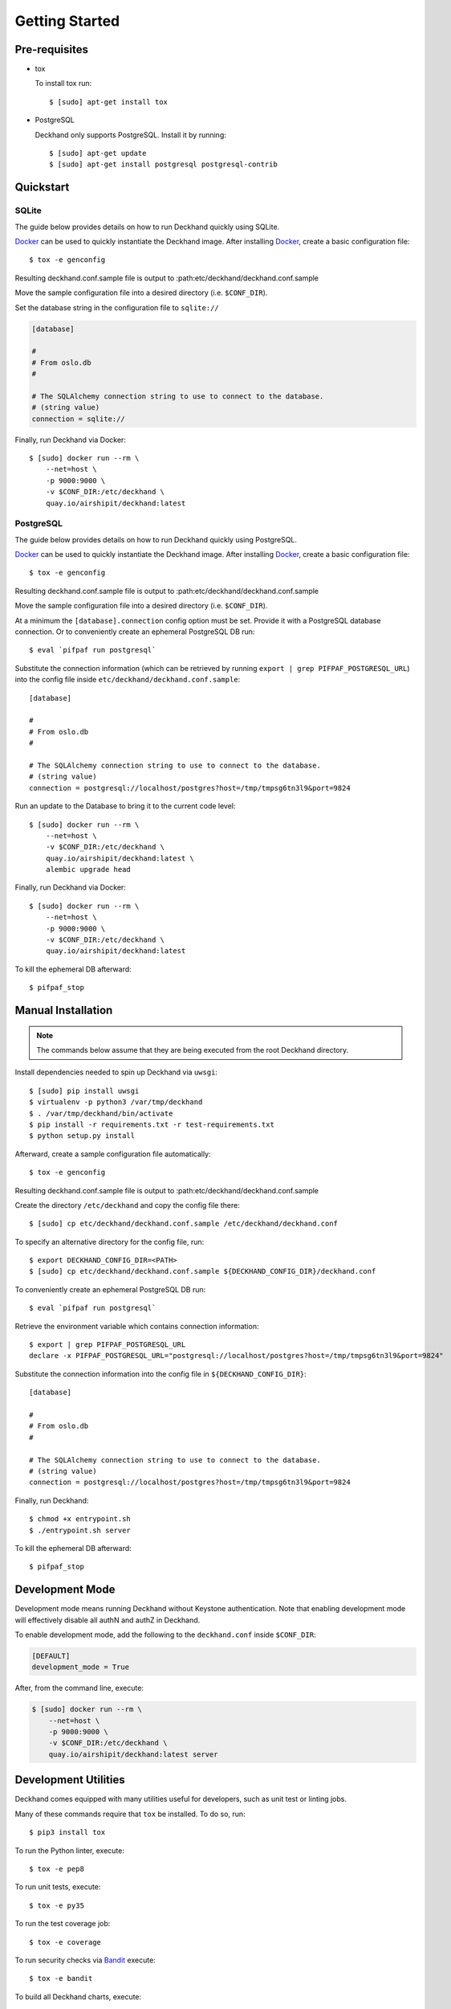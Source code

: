 Getting Started
===============

Pre-requisites
--------------

* tox

  To install tox run::

    $ [sudo] apt-get install tox

* PostgreSQL

  Deckhand only supports PostgreSQL. Install it by running::

    $ [sudo] apt-get update
    $ [sudo] apt-get install postgresql postgresql-contrib

Quickstart
----------

SQLite
^^^^^^

The guide below provides details on how to run Deckhand quickly using
SQLite.

`Docker`_ can be used to quickly instantiate the Deckhand image. After
installing `Docker`_, create a basic configuration file::

    $ tox -e genconfig

Resulting deckhand.conf.sample file is output to
:path:etc/deckhand/deckhand.conf.sample

Move the sample configuration file into a desired directory
(i.e. ``$CONF_DIR``).

Set the database string in the configuration file to ``sqlite://``

.. code-block:: ini

    [database]

    #
    # From oslo.db
    #

    # The SQLAlchemy connection string to use to connect to the database.
    # (string value)
    connection = sqlite://

Finally, run Deckhand via Docker::

    $ [sudo] docker run --rm \
        --net=host \
        -p 9000:9000 \
        -v $CONF_DIR:/etc/deckhand \
        quay.io/airshipit/deckhand:latest

PostgreSQL
^^^^^^^^^^

The guide below provides details on how to run Deckhand quickly using
PostgreSQL.

`Docker`_ can be used to quickly instantiate the Deckhand image. After
installing `Docker`_, create a basic configuration file::

    $ tox -e genconfig

Resulting deckhand.conf.sample file is output to
:path:etc/deckhand/deckhand.conf.sample

Move the sample configuration file into a desired directory
(i.e. ``$CONF_DIR``).

At a minimum the ``[database].connection`` config option must be set.
Provide it with a PostgreSQL database connection. Or to conveniently create an
ephemeral PostgreSQL DB run::

    $ eval `pifpaf run postgresql`

Substitute the connection information (which can be retrieved by running
``export | grep PIFPAF_POSTGRESQL_URL``) into the config file inside
``etc/deckhand/deckhand.conf.sample``::

    [database]

    #
    # From oslo.db
    #

    # The SQLAlchemy connection string to use to connect to the database.
    # (string value)
    connection = postgresql://localhost/postgres?host=/tmp/tmpsg6tn3l9&port=9824

Run an update to the Database to bring it to the current code level::

    $ [sudo] docker run --rm \
        --net=host \
        -v $CONF_DIR:/etc/deckhand \
        quay.io/airshipit/deckhand:latest \
        alembic upgrade head

Finally, run Deckhand via Docker::

    $ [sudo] docker run --rm \
        --net=host \
        -p 9000:9000 \
        -v $CONF_DIR:/etc/deckhand \
        quay.io/airshipit/deckhand:latest

To kill the ephemeral DB afterward::

    $ pifpaf_stop

.. _Docker: https://docs.docker.com/install/

Manual Installation
-------------------

.. note::

    The commands below assume that they are being executed from the root
    Deckhand directory.

Install dependencies needed to spin up Deckhand via ``uwsgi``::

    $ [sudo] pip install uwsgi
    $ virtualenv -p python3 /var/tmp/deckhand
    $ . /var/tmp/deckhand/bin/activate
    $ pip install -r requirements.txt -r test-requirements.txt
    $ python setup.py install

Afterward, create a sample configuration file automatically::

    $ tox -e genconfig

Resulting deckhand.conf.sample file is output to
:path:etc/deckhand/deckhand.conf.sample

Create the directory ``/etc/deckhand`` and copy the config file there::

    $ [sudo] cp etc/deckhand/deckhand.conf.sample /etc/deckhand/deckhand.conf

To specify an alternative directory for the config file, run::

    $ export DECKHAND_CONFIG_DIR=<PATH>
    $ [sudo] cp etc/deckhand/deckhand.conf.sample ${DECKHAND_CONFIG_DIR}/deckhand.conf

To conveniently create an ephemeral PostgreSQL DB run::

    $ eval `pifpaf run postgresql`

Retrieve the environment variable which contains connection information::

    $ export | grep PIFPAF_POSTGRESQL_URL
    declare -x PIFPAF_POSTGRESQL_URL="postgresql://localhost/postgres?host=/tmp/tmpsg6tn3l9&port=9824"

Substitute the connection information into the config file in
``${DECKHAND_CONFIG_DIR}``::

    [database]

    #
    # From oslo.db
    #

    # The SQLAlchemy connection string to use to connect to the database.
    # (string value)
    connection = postgresql://localhost/postgres?host=/tmp/tmpsg6tn3l9&port=9824

Finally, run Deckhand::

    $ chmod +x entrypoint.sh
    $ ./entrypoint.sh server

To kill the ephemeral DB afterward::

    $ pifpaf_stop

Development Mode
----------------

Development mode means running Deckhand without Keystone authentication.
Note that enabling development mode will effectively disable all authN
and authZ in Deckhand.

To enable development mode, add the following to the ``deckhand.conf``
inside ``$CONF_DIR``:

.. code-block:: ini

  [DEFAULT]
  development_mode = True

After, from the command line, execute:

.. code-block:: console

    $ [sudo] docker run --rm \
        --net=host \
        -p 9000:9000 \
        -v $CONF_DIR:/etc/deckhand \
        quay.io/airshipit/deckhand:latest server

.. _development-utilities:

Development Utilities
---------------------

Deckhand comes equipped with many utilities useful for developers, such as
unit test or linting jobs.

Many of these commands require that ``tox`` be installed. To do so, run::

  $ pip3 install tox

To run the Python linter, execute::

  $ tox -e pep8

To run unit tests, execute::

  $ tox -e py35

To run the test coverage job::

  $ tox -e coverage

To run security checks via `Bandit`_ execute::

  $ tox -e bandit

To build all Deckhand charts, execute::

  $ make charts

To generate sample configuration and policy files needed for Deckhand
deployment, execute (respectively)::

  $ tox -e genconfig
  $ tox -e genpolicy

.. _Bandit: https://github.com/openstack/bandit

For additional commands, reference the ``tox.ini`` file for a list of all
the jobs.

Database Model Updates
----------------------

Deckhand utilizes `Alembic`_ to handle database setup and upgrades. Alembic
provides a straightforward way to manage the migrations necessary from one
database structure version to another through the use of scripts found in
deckhand/alembic/versions.

Setting up a migration can be automatic or manual. The `Alembic`_ documentation
provides instructions for how to create a new migration.

Creating automatic migrations requires that the Deckhand database model is
updated in the source code first. With that database model in the code, and
pointing to an existing Deckhand database structure, Alembic can produce the
steps necessary to move from the current version to the next version.

One way of creating an automatic migration is to deploy a development Deckhand
database using the pre-updated data model and following the following steps::

  Navigate to the root Deckhand directory
  $ export DH_ROOT=$(pwd)
  $ mkdir ${DH_ROOT}/alembic_tmp

  Create a deckhand.conf file that will have the correct DB connection string.
  $ tox -e genconfig
  $ cp ${DH_ROOT}/etc/deckhand/deckhand.conf.sample ${DH_ROOT}/alembic_tmp/deckhand.conf

  Update the connection string to the deckhand db instance e.g.::

    [Database]
    connection = postgresql+psycopg2://deckhand:password@postgresql.airship.svc.cluster.local:5432/deckhand

  $ export DECKHAND_CONFIG_DIR=${DH_ROOT}/alembic_tmp
  $ alembic revision --autogenerate -m "The short description for this change"

  $ rm -r ${DH_ROOT}/alembic_tmp

This will create a new .py file in the deckhand/alembic/versions directory that
can then be modified to indicate exact steps. The generated migration should
always be inspected to ensure correctness.

Migrations exist in a linked list of files (the files in versions). Each file
is updated by Alembic to reference its revision linkage. E.g.::

  # revision identifiers, used by Alembic.
  revision = '918bbfd28185'
  down_revision = None
  branch_labels = None
  depends_on = None

Any manual changes to this linkage must be approached carefully or Alembic will
fail to operate.

.. _Alembic: http://alembic.zzzcomputing.com/en/latest/

Troubleshooting
---------------

The error messages are included in bullets below and tips to resolution are
included beneath each bullet.

* "FileNotFoundError: [Errno 2] No such file or directory: '/etc/deckhand/api-paste.ini'"

  Reason: this means that Deckhand is trying to instantiate the server but
  failing to do so because it can't find an essential configuration file.

  Solution::

    $ cp etc/deckhand/deckhand.conf.sample /etc/deckhand/deckhand.conf

  This copies the sample Deckhand configuration file to the appropriate
  directory.

* For any errors related to ``tox``:

  Ensure that ``tox`` is installed::

    $ [sudo] apt-get install tox -y

* For any errors related to running ``tox -e py35``:

  Ensure that ``python3-dev`` is installed::

    $ [sudo] apt-get install python3-dev -y

* For any errors related to running ``tox -e py27``:

  Ensure that ``python3-dev`` is installed::

    $ [sudo] apt-get install python-dev -y
